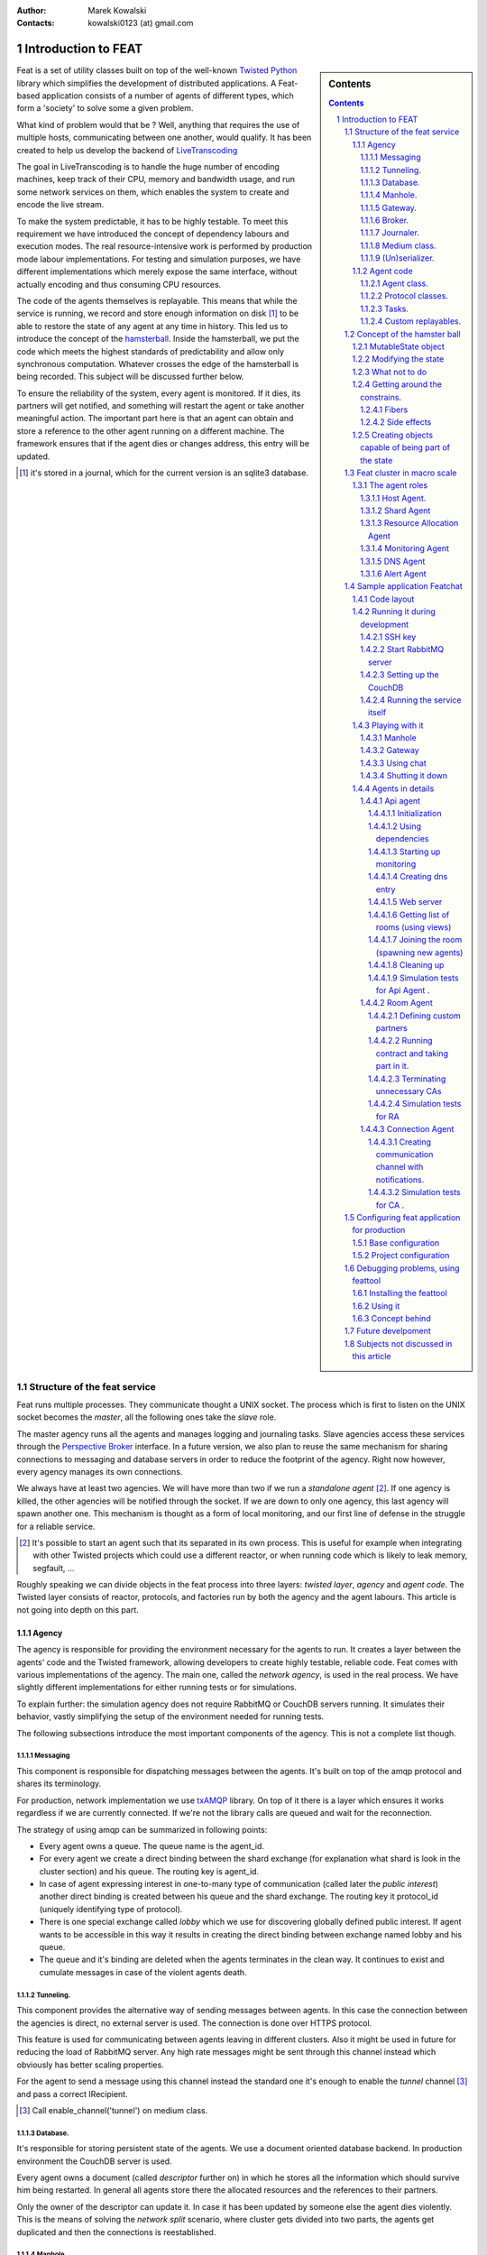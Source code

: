 :Author: Marek Kowalski
:Contacts: kowalski0123 (at) gmail.com


====================
Introduction to FEAT
====================


.. sidebar:: Contents

    .. contents::

.. sectnum::

Feat is a set of utility classes built on top of the well-known Twisted_
Python_ library which simplifies the development of distributed
applications. A Feat-based application consists of a number of
agents of different types, which form a 'society' to solve some a
given problem.

.. _Twisted: http://www.twistedmatrix.com/
.. _Python: http://www.python.org/

What kind of problem would that be ? Well, anything that requires
the use of multiple hosts, communicating between one another, would
qualify. It has been created to help us develop the backend of
LiveTranscoding_

.. _LiveTranscoding: http://www.livetranscoding.com/

The goal in LiveTranscoding is to handle the huge number of encoding machines,
keep track of their CPU, memory and bandwidth usage, and run some
network services on them, which enables the system to create and encode
the live stream.

To make the system predictable, it has to be highly testable. To
meet this requirement we have introduced the concept of dependency
labours and execution modes. The real resource-intensive work is
performed by production mode labour implementations. For testing and
simulation purposes, we have different implementations which merely
expose the same interface, without actually encoding and thus consuming
CPU resources.

The code of the agents themselves is replayable. This means that
while the service is running, we record and store enough information on
disk [#]_ to be able to restore the state of
any agent at any time in history. This led us to introduce the
concept of the `hamsterball <http://xkcd.com/152/>`_. Inside the hamsterball,
we put the code which meets the highest standards of predictability and
allow only synchronous computation. Whatever crosses the edge of
the hamsterball is being recorded. This subject will be discussed
further below.

To ensure the reliability of the system, every agent is monitored.
If it dies, its partners will get notified, and something will
restart the agent or take another meaningful action. The important part here
is that an agent can obtain and store a reference to the other
agent running on a different machine. The framework ensures that if the
agent dies or changes address, this entry will be updated.

.. [#] it's stored in a journal, which for the current version is an
   sqlite3 database.

-----------------------------
Structure of the feat service
-----------------------------

Feat runs multiple processes. They communicate thought a UNIX socket.
The process which is first to listen on the UNIX socket becomes the
*master*, all the following ones take the *slave* role.

The master agency runs all the agents and manages logging and
journaling tasks. Slave agencies access these services through
the `Perspective Broker <http://twistedmatrix.com/documents/current/core/howto/pb-intro.html>`_ interface. In a future version, we also plan to
reuse the same mechanism for sharing connections to messaging and
database servers in order to reduce the footprint of the agency.
Right now however, every agency manages its own connections.

We always have at least two agencies. We will have more than two if
we run a *standalone agent* [#]_. If one agency is
killed, the other agencies will be notified through the socket. If we
are down to only one agency, this last agency will spawn another one. This
mechanism is thought as a form of local monitoring, and our first
line of defense in the struggle for a reliable service.

.. [#] It's possible to start an agent such that its separated in
   its own process. This is useful for example when integrating with other
   Twisted projects which could use a different reactor, or when running code
   which is likely to leak memory, segfault, ...

Roughly speaking we can divide objects in the feat process into three
layers: *twisted layer*, *agency* and *agent code*. The Twisted layer consists
of reactor, protocols, and factories run by both the agency
and the agent labours. This article is not going into depth on
this part.

Agency
======

The agency is responsible for providing the environment necessary for the
agents to run. It creates a layer between the agents' code and
the Twisted framework, allowing developers to create highly testable,
reliable code. Feat comes with various implementations of the
agency. The main one, called the *network agency*, is used in the real
process. We have slightly different implementations
for either running tests or for simulations.

To explain further: the simulation agency does not require
RabbitMQ or CouchDB servers running. It simulates their behavior,
vastly simplifying the setup of the environment needed for running
tests.

The following subsections introduce the most important components of
the agency. This is not a complete list though.

Messaging
---------
This component is responsible for dispatching messages between the
agents. It's built on top of the amqp protocol and shares its
terminology.

For production, network implementation we use
`txAMQP <https://launchpad.net/txamqp>`_ library. On top of it
there is a layer which ensures it works regardless if we are
currently connected. If we're not the library calls are queued and
wait for the reconnection.

The strategy of using amqp can be summarized in following points:

-  Every agent owns a queue. The queue name is the agent\_id.

-  For every agent we create a direct binding between the shard
   exchange (for explanation what shard is look in the cluster
   section) and his queue. The routing key is agent\_id.

-  In case of agent expressing interest in one-to-many type of
   communication (called later the *public interest*) another direct
   binding is created between his queue and the shard exchange. The
   routing key it protocol\_id (uniquely identifying type of
   protocol).

-  There is one special exchange called *lobby* which we use for
   discovering globally defined public interest. If agent wants to be
   accessible in this way it results in creating the direct binding
   between exchange named lobby and his queue.

-  The queue and it's binding are deleted when the agents
   terminates in the clean way. It continues to exist and cumulate
   messages in case of the violent agents death.


Tunneling.
----------
This component provides the alternative way of sending messages between agents. In this case the connection between the agencies is direct, no external server is used. The connection is done over HTTPS
protocol.

This feature is used for communicating between agents leaving in
different clusters. Also it might be used in future for reducing
the load of RabbitMQ server. Any high rate messages might be sent
through this channel instead which obviously has better scaling
properties.

For the agent to send a message using this channel instead the
standard one it's enough to enable the *tunnel*
channel [#]_ and pass a correct IRecipient.

.. [#] Call enable\_channel('tunnel') on medium class.

Database.
---------
It's responsible for storing persistent state of the agents. We use a
document oriented database backend. In production environment the
CouchDB server is used.

Every agent owns a document (called *descriptor* further on) in
which he stores all the information which should survive him being
restarted. In general all agents store there the allocated
resources and the references to their partners.

Only the owner of the descriptor can update it. In case it has been
updated by someone else the agent dies violently. This is the means
of solving the *network split* scenario, where cluster gets divided
into two parts, the agents get duplicated and then the connections
is reestablished.

Manhole.
--------
Agency runs a SSH server. A developer may connect to it using normal ssh client to perform maintenance and/or debugging tasks. The part of
feat configuration is the path to *authorized\_keys* file. After
logging in one can see the command line service understanding a
python-like syntax. It lets traverse through the instances and call
the methods decorated with the proper decorator [#]_.

Also same pseudo language is understood by the simulation driver.

.. [#] feat.common.manhole.expose

Gateway.
--------
Gateway opens a HTTPS server that can be used to quickly navigate through the cluster and inspect it's state. It requires client's SSL
certificate to connect. To configure it you need to specify the p12
certificate file.

For some tasks gateway is way more comfortable to use than ssh. The
reason for introducing this component is to build a GUI interface
for the whole cluster fetching information from it. But this is far
future.

The direction this component is going is the MVP
(model-view-presenter) pattern. However it's still very much work
in progress, currently only HTML format is supported and it has to
be generated somewhat by hand.

Broker.
-------
Is managing communication with other feat processes running on the
same machine through the UNIX socket. It's responsible for the
process of the agency role negotiation (master/slave) and manages
the list of other processes. It also exposes the interfaces
necessary for other components to obtain the reference to objects
living in a different process. This is useful for sharing services
through the UNIX socket instead of concurring, for example, on
database writes. Example of service shared this way is Journaler
(explained below). In future we intend to do the same with
Messaging and Database.

Journaler.
----------
Journaler is responsible for storing the journal and log entries. On one side it is integrated with the layer of the *medium class* recording execution chain coming in and out of the hamsterball. On the other end it passes information to the writer which inserts it to sqlite database or sends it to the UNIX socket.

Medium class.
-------------
The medium class (AgencyAgent) is the one the agent is given the
reference to. Agency creates one instance of it for every agent it
runs. This is the most complex part of the agency side. It creates
a proxy between the agent code and the outside world. Essentially
it creates the border of the hamsterball and keeps track of its
contents.

There are two significantly different implementations of the medium
class. One is used for runnnig code and the other one for replaying
it. The implementation used in replay stubs out all the actual
effect of the agent's side calls, only validating its correctness.

(Un)serializer.
---------------
This is more an utility than an agency component, although it's
definitely worth mentioning. Feat comes with a very powerful
serialization module. It is capable of serializing and
unserializing any complex structure of objects implementing
ISerializable interface. It most of the typical serialization
gotchas like cyclic references, different strings encoding, etc.

It allows creating very specific unserialization schemas. Example
of one of them would be a process of loading a snapshot into a
replay hamsterball. The unserializer registry used there is built
in a way to substitute some agency-side instances with the ones
specific for the replay.

It's also worth mentioning that the logic of the serializer is
separated from the formater. This allowed is to support multiple
formats the serialization can (un)serialize to/from:

-  json,
-  pytree,
-  sexp,
-  banana.

Agent code
==========
The code of an agent is special in many ways. It's important to
understand the concepts behind, because using feat framework 90% of
the time means writing and testing the agent-side code. The
following chapter is fully dedicated the rules that inhabitants of
the hamsterball need to obey. Here we concentrate on listing the
various types of objects encountered inside, without getting into
the details on how they are done.

Agent class.
------------
It inherits from Base Agent class [#]_. There is a number of
methods called by the agency during the lifespan of the agent. Take
a look at state machine diagram for reference [#]_.
*Important note*: this methods are called with *MRO calls*, meaning
that whatever class you mix it to agent it's methods will get
invoke. You shouldn't care about calling the super class
implementation.

.. [#] feat.agents.base.agent.BaseAgent
.. [#] it can be found under path docf/uml/agency\_agent.xmi

Protocol classes.
-----------------
Agents use them to communicate with other agents. We have 3 types of
protocols: *notifications*, *requestes*, *contracts*. Roughly
speaking they differ in the level of complexity. There is always an
*initiating* part of protocol and one or more *interested* parts.
The characteristics of the protocols we have goes as follows:

-  **Notifications** are just the single messages. The initiating side is called *poster* [#]_ and interested in called *collector* [#]_. These objects are not protected by any timeouts. Depending on type of interest [#]_ the notification it can be used for 1 to 1 or 1 to many communication.

-  **Requests** consist of two messages: the request and reply. So the initiating side knows whether the request has been handled or not. It can only be used for 1 to 1 communication, meaning you have to known the exact IRecipient [#]_ of the agent you're sending the request to. The initiating side of the dialog is called *requester* [#]_ and the interested side is called *replier* [#]_.

-  **Contracts** are the means of performing transactions between agents. The initiating side is called *manager* [#]_ and interested is called *contractor* [#]_. Contracts can be used as well for 1 to 1 as for 1 to many communication. To make things even more complicated, the contractor may decide to nest the contract, becoming a manager for some other group of contractors. This mechanism is used for example for discovering the free resources; agents always try to find it first in his own neighborhood, but if it's not possible the search is continued further [#]_

.. [#] subclass of feat.agents.base.poster.BasePoster
.. [#] subclass of feat.agents.base.collector.BaseCollector
.. [#] Interests can be *private* or *public*. Roughly speaking registering a *public interest* results in agent creating another AMQP binding with the key specific for the given protocol. This way multiple agents can get the same message and sending side knowing the list of recipients.
.. [#] Address of the agent can be extracted from various objects. It's done by adapting it to feat.interface.recipient.IRecipient interface.
.. [#] subclass of feat.agents.base.requester.BaseRequester
.. [#] subclass of feat.agents.base.replier.BaseReplier
.. [#] subclass of feat.agents.base.manager.BaseManager
.. [#] subclass of feat.agents.base.contractor.BaseContractor
.. [#] For better understanding of the contract protocol take a look - at ./doc/uml/messaging\_protocols.xmi diagram and review the following interfaces modules: feat.interface.contractor, feat.interface.manager.


Tasks.
------
They are in fact a special case of protocols. The difference is that
tasks are not necessarily used for communication with other agents.
Clearly they can do this, but using as the building blocks one or
more of the protocols listed above. Tasks represent any piece of
work to be done by the agent. This work usually includes many steps
and asynchronous calls. Tasks also have the state on their own in
which they can store the partial results and later take decisions
upon them. This way the outcome code is much easier to read
comparing to the situation when the partial results are just passed
along through the chain of asynchronous calls.

The point of existence of the tasks is separation of logic. By
default tasks are protected by the timeout, but it's possible to
disable this behavior creating the so called
*long running tasks* [#]_.

.. [#] Example of such tasks is the HeartbeatTask run by every monitored agent. It is defined in feat.agents.monitor.pacemaker module.

Custom replayables.
-------------------
One can always inherit from the base replayable class [#]_ and create whatever piece of logic he needs. The example of such class is Partners module [#]_ which is responsible for tracking the references to the other agents and reacting on events. The next chapter is dedicated creating classes like this.

.. [#] feat.agents.base.replay.Replayable
.. [#] feat.agents.base.partners.Partners


---------------------------
Concept of the hamster ball
---------------------------
Hamsterball has been created to make code running inside feel safe and
comfortable. All the calls happening inside are tracked and recorded in the journal. Using `feattool <https://github.com/f3at/feattool>`_ application one can load a journal and replay it step by step looking at the state of instances inside in any moment.

This is extremely powerful, but there is no free lunches, everything comes with the price. The constrains set up to make replayability work can be summarized in the following points (they are explained further below in this section):

- Each object has a state, which he guards against the changes done outside of his context.

- All the decisions done by the replayable instance are done from inside the methods, which calls are recorded in the journal.

- The replayable objects can be created only in replayable context.

- Changes done in the state outside of these methods are **considered a bug**.

- Running the asynchronous task (running something which return a Deferred and binding a callback) inside the replayable code is **considered a bug**.

- Object leaving inside the hamster ball cannot be changed from outside.

- All the objects which are being put into the state needs to be serializable [#]_.

- Also they need to implement custom \_\_eq\_\_ (and \_\_ne\_\_) methods to compare with other instances. Here we should compare True if the instance are logically equal.


.. [#] They need to implement feat.interface.serializaton.ISerializable or more simply subclass feat.common.serialization.Serializable.


MutableState object
===================
Replayable instance keep their state in MutableState object. You can access it only from inside of the class. You *should not* use the instance attribute for storing your state. If you do the journal will be missing some information necessary to recreate the life of the
agent.

The simplest replayable one can think of would look somewhat like
this: ::

    from feat.agents.base import replay

    class ReplayableObject(replay.Replayable):

       def __init__(self, recorder, *args, **kwargs):
           replay.Replayable.__init__(self, recorder, *args, **kwargs)

       def init_state(self, state, recorder, *args, **kwargs):
           state.variable = 'whatever'

A lot of moving points here, lets explain a little:

-  The \_\_init\_\_() argument *recorder* needs to implement the *journal.IRecorderNode* and *journal.IJournalKeeper* interfaces. Any other instance of Replayable will do. You can pass the agent, a task or even a *medium* class here.

-  The init\_state() method is initializing the state of the object after it has been created. It **is not** in replayable context. It will run in the replay mode only if the object is created from the replayable function body. If the object is loaded from the snapshot the method will not run. This method also doesn't perform any asynchronous job, it should not return anything.


Modifying the state
===================
So how do we access the state once it has been created? This is as simple as providing the correct decorator to the function. Lets take a look at the code::

   class MutatingReplayable(replay.Replayable):

   	 def init_state(self, state, recorder, first_value):
	     state.value = first_value

   	 @replay.mutable
	 def add_one(self, state):
	     state.value += 1

	 @replay.immutable
	 def get_value(self, state):
	     return state.value

	 @replay.journaled
	 def create_some_object(self, state):
	     SomeOtherReplayableObject()

In the example above the following points are worth to mention:

- The init\_state() function takes extra parameter which it puts into the state.

- The add\_one() method is marked as a replay.mutable, which has the following effects:

  - The method will receive the state of the object as a parameter. It still should be called as instance.add\_one() with no arguments. The state argument is injected by the decorator logic.

  - Running it will create a journal entry. This journal entry will include the serialized parameters, the *side effects* run and the created *fiber* (to be explained further).

- The get\_value() method is marked as replay.immutable. This means that:

  - The journal entry will not be created for the calls of this one. It will be run in the replay mode only if triggered from inside of the methods decorated with *mutable* or *journaled*.

  - The whole gain from using this decorator is that we get the access to the state. It is especially useful for running methods on the objects, references to which we keep in our state.

  - *Note*: even though we have a reference to the state in this method, **modifying it would be a bug**. For this you should use *mutable* decorator.

- The method create\_some\_object() doesn't change the internal state of the object, however it still needs to run in the replay context. The reason for this is that it creates an object which would live inside the hamster ball. We want this method to be replayed when recovering the journal. The difference between *journaled* and | *mutable* decorator is that functions marked as *mutable* can modify the state. We use *journaled* decorator when we just want to mark the code as running inside the hamsterball.

What not to do
==============
Below the few examples of code **which should never be written**.: ::

      class VeryBadClass(replay.Replayable):

      	    def get_to_the_state_in_illegal_way(self):
	    	state = self._get_state()
		state.variable = 5

	    @replay.mutable
	    def use_instance_variable_to_take_decisions(self, state):
	    	'''
		The instance variable will not be set correctly during
		the replay. This means that the state modified basing
		on they values will probably be wrong.
		'''
	    	if self.weather == 'sunny':
		    state.variable = 5
                else:
 		    state.variable = 10

 	    @replay.mutable
	    def use_async_to_modify_the_state(self, state):
	    	'''
		We don't want this to happen during the replay mode.
		The communication needs to be mocked out. The correct
		way of doing this is creating a Fiber and making the
		store_result mutable instance method.
		'''
		from twisted.web import client

		def store_result(result):
		    state.result = result

		d = client.getPage(url)
		d.addCallback(store_result)

	    @replay.immutable
	    def modify_the_state_from_immutable(self, state):
	    	'''
		For Gods sake! Use the freaking mutable for this!
		'''
		state.variable = 5

	    @replay.mutable
	    def pseudorandom_or_nondeterministic_call(self, state):
	    	'''
		The way to get around this limitation is to use the
		function inside the side effect function. This way it
		will not be run again during the replay, its result
		will be stored and reused.
		'''
	    	import uuid
		state.name = str(uuid.uuid1())


Getting around the constrains.
==============================
So far the limitations presented make the usefulness of the framework questionable. Using twisted without the Deferred would be quite
devastating. Also it is quite obvious that in the end we need to
call methods which result is nondeterministic (they use IO
operations for example). The solution to the problem is quite
complex, but can be summarized with the following rule: if
something is not neat enough to live inside the hamster ball, we
need to delegate it outside. Framework supplies us with two
powerful tool for performing this task: the *fibers* and the
*side effects*.

Fibers
------
Fibers are the serializable representation of the asynchronous chain of events. They have a lot in common with the Deferreds. The key
difference is that the Fiber can be created, triggered, but it will
not start performing before the execution frame gets out of the
hamsterball. When it happens the Fiber is run and transformed into
the Deferred. From the outside-of-hamsterball point of view the
code leaving inside always returns the Deferred.

Here is the correct implementation of function getting the web page
and storing it to the state from the previous section: ::

     from twisted.web import client

     from feat.common import fiber
     from feat.agents.base import replay

     class BetterClass(VeryBadClass):

     	   @replay.mutable
	   def use_async_to_modify_the_state(self, state, url):
               state.url = url

	       f = fiber.Fiber()
	       f.add_callback(client.getPage)
	       f.add_callback(self.store_result)
	       f.add_errback(self.handle_error)
	       return f.succeed(url)

	   @replay.mutable
	   def store_result(self, state, result):
	       state.result = result


So what happens here is quite complex. The entry point is the
use\_async\_to\_modify\_the\_state() method being run. It stores
the url inside the state and constructs the fiber. The
client.getPage is not run from this method though. Although the
fiber is trigger with the succeed(url) call, it is not started yet.
It will get started when the execution frame leaves the hamster
ball, by the mutable() decorator. When this happens the
client.getPage will be run, and the .store\_result method will be
added as its callback.

When it gets executed the result is stored in the state and the
journal entry is created. So the actual html body of the document
will be stored inside a journal in the argument of the call of the
BetterClass.store\_result method.

In the replay mode on the other hand, the fiber would not be
started. So the client.getPage method would never get called. What
would happen instead is that the fiber constructed would be
compared to the one taken from the journal entry. If some
parameters/methods are different we would get the ReplayError
exception.

Two points from this discussion are worth being summarized:

- When we need to use asynchronous call and modify the state based on its result we need to split this into two methods: the one before yielding and the one after.

- **The Fiber is never run in the replay mode**. All the methods bound there are mocked out. Nice, hugh?


Side effects
------------
Side effects are also not being executed in the replay mode. What happens instead is that their parameters and return values are
stored in the journal, and the driver makes assertions that the
same call is generated during the replay.

Below is the rewrite of problematic function from the previous
section. ::

     class BetterClass(replay.Replayable):

	    @replay.mutable
	    def pseudorandom_or_nondeterministic_call(self, state):
	    	'''
	    	state.name = self._generate_name()

	    @replay.side_effect
	    def _generate_name(self):
	    	return str(uuid.uuid1())


What happens now is the method \_generate\_name() runs only in
production mode. When it does the result of this is stored in the
journal entry of the method which called it. During the replay of
this entry the value is recovered.

Question arises: can I also keep on using the *side\_effect*
function outside of the *mutable* context? Of course you can. If
you do, it will just behave as a normal method.

Other point worth mentioning here is that the code of the side
effect is considered as leaving outside of the hamster ball. This
means that it cannot change the state of the objects passed to it
as a reference. The following example explains the difference.: ::


      from feat.common import serialization

      @serialization.register
      class Rectangle(serialization.Serializable):

      	    def __init__(self, a, b):
	    	self.a = a
		self.b = b


      class BadReplayableAgain(replay.Replayable):

      	   @replay.mutable
      	   def do_some_stuff_with_rectangle(self, state, rectangle):
	       state.rect = rectangle
	       self._grow_rectangle_and_send_it(rectangle)

	   @replay.side_effect
	   def _grow_rectangle_and_send_it(self, rectangle):
	       # Following line fixes the problem:
	       # rectangle = copy.deepcopy(rectangle)

	       rectangle.a *= 2
	       rectangle.b *= 2
	       send(rectangle)

The problem with the code above is that the side effect function
gains the access to the state of the replayable object by the
reference to the object which is stored inside. If this code would
be left like this the state of the object produced by the replay
would have a smaller rectangle inside that the one from the
production code. The point is: **complex objects need to be copied before they are mutated**.

There is one more important point worth making: *side\_effect*
methods needs to be **synchronous**. They cannot return Deferred as
it is impossible to compare them. If you need to call something
asynchronous use should construct a *Fiber* and add it as a
callback.

Creating objects capable of being part of the state
===================================================
As mentioned before, there are two constrains set upon the objects
which are going to be put into the objects state. First of all they
need to be serializable. The easiest way of creating a serializable
class is subclassing f.c.serialization.Serializable and registering
it to the unserializer with the class decorator. Take a look at the
Rectangle class implementation from the previous section.

The default behavior of the Serializable is to put into snapshot
all the public attributes. The attributes with names starting with
the underscore will be ignored. If you need different behavior you
need to overload the *snapshot()* and *recover()* methods. Take a
look at feat.common.formatable.Formatable implementation for a good
example how to do that.

The second constraint put here is the necessity of implementing
custom \_\_eq\_\_() method. The reason for this is the default
implementation would return True only for the same instance of the
complex object. During the validation of replayability of the code
we need to use two instances and than compare them.

---------------------------
Feat cluster in macro scale
---------------------------
What has been discussed so far is the features of feat service running
on a single host. But clearly using it this way is not the point of
the framework. So how does it look in a big scale ?

Lets assume we have a system of 100 nodes. We configure and run
feat service on them one buy one. The cluster is growing steadily.
With the default configuration in the end of the process our
cluster will look somewhat like this: there will be 10 shards with
10 hosts in each shard. Every shard agent will also spawn the
structural agents Reasource Allocation Agent (Raage) and Monitor
Agent. In the end our cluster will consists of 100 HA, 10SA, 10RA
and 10MA.

Is a cluster like this useful? Well, it doesn't perform any real
tasks yet. The agents running there are meant to expose services to
the agents defined in the feat-based application. What you can do
now is ssh to some host and spawn an agent of choice. This would be
a pain to use it like this, so what we do in production we
configure what agents should be run in
/etc/feat/<project\_name>.ini file. See configuration section for
details on this subject.

The agent roles
===============
Lets take a look in every agent in detail to explain what kind of
service he offers.

Host Agent.
-----------
Is started automagically by the network agency. Exactly one instance
is run on every node on a cluster. The agent id is the hostname of
the node. For this reason, the network agency requires the hostname
of machines to be defined and unique.

Host agent is always the first one to be started by the agency and
he is responsible for starting other agents. To say things
straight: even if it seems doable, **running an agent without asking HA to do it is a bug**.

After starting Host Agent tries to find a shard to join. If he
doesn't find one, he creates one (starts Shard Agent).

Also it manages the resources available for the agency. Every agent
requires some piece of resource to run, and it will be run only if
this resource is available. After the agent dies or moves to a
different host the allocation is released automatically.

From the point of view internal to feat, HA is also responsible for
responding for resource allocation contract. This subject is
discussed more in the section for resource allocation.

Moreover host agent is responsible for restarting the Shard Agent
in case of his death. This is done by the means of
*collective problem solver* protocol, which deserves an article on
it's own. Lets just say, that before actually restarting the agent,
first all the HAs from the shard negotiate who is going to do
that.

Last but not least, HA takes a special part in a process of code
upgrade. Upgrades are not explained by this article, roughly
speaking HA initiates the service restart which leads to updating
code and joining some other cluster.

Shard Agent
-----------
Is responsible for creating and maintaining the graph of shards
structure. Shard Agent is started by HA in case he has failed to
find a shard offering him to join. Then SA has some number of slots
to accept hosts, 10 by default. Agents being part of the shard use
the exchange named by the shard to communicate. This name is a part
of IRecipient needed to send a message to the agent. Once HA has
joined the shard, all further agent he runs will also be the part
of the same shard. Agents do not change shard during their
incarnation, although after they are restarted they can end up in a
different shard. In such case the IRecipient of the restarted agent
changes.

Shard Agent is responsible for running all the *structural agents*.
These are the agents which exactly one instance is run for each
shard. At the moment these agents are: Raage and Monitor. In future
we will also have: Database Agent, Messaging Agent, Statistics
Agent.

Once the SA is running it tries to find himself the neighbors.
Every SA is trying to establish partnership with 3 other Shard
Agents. The shards create the topology of undirected graph. Each
node is connected with up to 3 other nodes.

What is the consequence of two shards being neighbors? SA posts
notification about the topology changes which can and are used by
the other agents. Monitor Agent uses this information to ask the
Monitor Agents running in the neighbour shards to monitor each
other.

The same mechanism in future, will be used by Messaging Server and
Database Server. These agents has not been developed yet, but their
purpose will be to run RabbitMQ/CouchDB server and establish the
broker/replicator to communicate with the each of neighboring
shards. When this is don't being part of the shard will also mean
using the same messaging and database server. Right now the whole
cluster *uses single messaging and database server*. This is the
currently the main obstacle against making a really big cluster,
but fixing it is quite high on the projects backlog.

Shard Agent can also be queried for structural agents running in
the neighbor shards. This mechanism is used by Resource Allocation
Agent (to be explained in his own section). In future this
mechanism will be generalized to give information about the
structural agents existing within the distance. This query will
give the DFS tree decomposition of the graph with the tree height
limit of the distance. At the moment it's not implemented.

Resource Allocation Agent
-------------------------
We call this agent Raage. It belongs to the shard structure. The usual
use case of him, is to first query shard for IRecipient of Raage
and than ask him to find us the allocation with desired
parameters.

What raage agent does than is to run a contract for creating the
allocation for all the host agents running in his shard. If a
contract is successful it finishes. Otherwise the contract gets
nested to the raage agents running in the neighbour shards, which
performs the same steps. If the contract gets nested again to the
agent which has already evaluated it, it's refused automatically.
This way we effectively search the graph in DFS fashion. Comparing
this procedure to standard DFS algorithm the main difference is
that there is no global data (list of visited nodes). It's the
nodes themselves who remember which search procedures have visited
them. Apart from this all the desired properties of DFS features
are conserved. Most importantly the allocation is being searched in
order of growing distance from the origin of the request.

Monitoring Agent
----------------
He is the last piece of the shard structure. He receives heartbeat
notifications from all the agents in the shard and takes action in
case they disappear. It's smart enough to make difference between
various scenarios of network isolation, including being
disconnected himself.

MA is being monitored himself by the monitors leaving in the
neighbor shards. For this reason in the production environment you
should minimally have 2 shards.

The procedure of handling agent death is quite complicated. It
starts with the *collective problem solver* protocol deciding which
of the monitoring agents should do the job. Then different steps
are taken depending on agents restart strategy [#]_. There are 3 restart strategies available:

-  *buryme*, monitor agents just cleans up after the agent,

-  *local*, it's used mainly by structural agents; it indicates
   that agent can be only restarted in the same shard; first the
   partners of the agent are notified, giving them the chance to
   volunteer for restarting the dead agent; if this step fail MA tries
   to restart agent himself,

-  *globally*, it's very much alike *local* strategy with
   distinction than the agent can be restarted anywhere in the
   cluster, meaning his IRecipient may change; the task used for
   restarting the agent is
   feat.agents.common.start\_agent.GloballyStartAgent.

If the restart procedure fails for any reason MA sends the *buried*
notifications to all the partners of the deceased. This essentially
removes him from their descriptors, but also gives them the chance
to react in a meaningful way [#]_.

Also in case the agent is restarted in the different shard MA is
responsible for notifying all the partners that they need to update
entries in their descriptors.

.. [#] Restart strategy is set as a class attribute for agent class. It takes values from the enum feat.agents.common.monitor.RestartStrategy
.. [#] To do this implement the *on\_buried()* method in class representing the partnership.

DNS Agent
---------
DNS agent allows agents to assign themselves URLs. In case of agents
death it might (and usually is) restarted on some other host. For
this reason agents which communicate with world outside of the
cluster should always get their addresses resolved by dns query.

The agents may contact with dns agents using notification or
contract protocol. Notifications are much cheaper in terms of
number of messages sent. The reason to choose contracts instead
would be desire to take some action in case there is no dns agent
running in the system.

DNS agent is not started automatically with the cluster. It
requires to be configured with the external dns server to delegate
queries to him.

In future DNS agent will also be used by Messaging and Database
agent, to maintain the list of running nodes. When it happens it
will most likely be required to have at least one DNS agent in the
cluster. At the moment it's optional.

Alert Agent
-----------
Can be run optionally. His job is to collect alarm notifications sent
by the agents. In case some agent detects a failure state which
should be handled by human it might raise an alert [#]_. The job of AA is to convert these notifications into emails and/or nagios notifications. It it smart enough not to flood the destination with the thousands of notifications of the same type.

.. [#] To use this functionality you need to mix in the feat.common.base.alert.AgentMixin mixin to the agents class.

---------------------------
Sample application Featchat
---------------------------
The point of featchat application is to demonstrate how to write and
tests the application based on the feat framework. It's the
simplest possible backend application. There is a HTTP api exposed
to the outside world and some agents doing internal work. In this
case this work is just listening to telnet connections, essentially
creating a chat broadcast servers.

It's not a 100% valid example of the use case the feat framework.
To make it really make sense the connection agents should use a lot
of resource of some kind (CPU/memory/bandwidth) to justify running
them on the cloud. But let's not be too critic, it's just an
example.

You can run featchat on a single node or play with more nodes. With
the simplest possible setup it would run on one node, on which we
also would run RabbitMQ and CouchDB servers.

Code layout
===========
Featchat application can be found under ./examples/featchat path in the main repository. Under this path you will find the same directory
structure as we use for any feat-based project. Important points
here:

-  *src* directory containing the *featchat* package,

-  *env* script modifying environment so that the develpoment
   version of the package is used instead the one installed in
   /usr/local/lib,

-  *featchat.spec* spec file to build the *rpm* package,

-  *conf* directory containg default config installed with the
   package,

-  *setup.py* standard setuptools file,

-  *src/Makefile* contains tasks for running tests, validating
   pep8, etc,

-  *tools* utility scripts directory used from Makefile, etc.


The easiest way to start with the new project is to copy and modify
these files.

Running it during development
=============================
Point of this section is to have the featchat application running. The
easiest way is to use the ./tools/start\_feath.sh script. It's just
a wrapper around bin/feat executable, which adds a lot of
convenient options.

Set lets say you have a feat project checkout. Our goal is to have
a local service running the development code. But first we need to
go through initial configuration.

SSH key
-------
Copy paste your ssh public key to ./conf/authorized\_keys. This will
allow you to use manhole once the service is running.

Start RabbitMQ server
---------------------
You can either use the server run from the service scripts on system
bootstrap or use our utility script. Personally I prefer to use the
utility script because it always starts on clean mnesia database.

However to use it you need to stop the RabbitMQ server first as it
would conflict on trying to listen on the same port. To use it open
yourself a new console and run: ::

    $ sudo /etc/init.d/rabbitmq-server stop
    $ tools/start_rabbit.sh

The log of the node can be found in /tmp/rabbit.log

Setting up the CouchDB
----------------------
Same rules apply here, you can use system database or start it from user space. If you prefer to use the system database you still need to
reconfigure it to handle views defined in *python*.

So better, use the utility tool, you do this like this: ::

   $ sudo /etc/init.d/couchdb stop
   $ tools/start_couch.sh

Now the node is running, it's configuration and logs can be found
under /tmp/couchdb path [#]_. Now you need to create the
database and push the initial data. To do this we will use
*feat-dbload* utility. *Important note*: the initial data documents
are defined inside the modules of the application. They are
registered with proper method calls. To make them visible for
*feat-dbload* we need to tell it which modules to load. But even
before that we need to make them included in PYTHONPATH. We do this
using the *env* utilities: ::

      # include feat
      $ ./env bash
      # include featchat
      $ examples/featchat/env bash

Now we are ready to push the data: ::

    feat-dbload -i featchat.everything

After running this command on couchdb console you should see a
bunch of requests. You can now navigate to
`Phuton <http://localhost:5984/_utils>`_ and see the created
documents. You can also tweak them. For example go to
feat\|connection\_agent\_conf. This is agent responsible for
providing the chat server protocol.

It has two parameters: *authorization\_timeout* and
*connections\_limit*. The second one determines how many connection
should a single agent accept. Change it for example to 1.

At this step you can also take a look at the other agents
configuration.

.. [#] By default the node listens on loopback interface, meaning it's unavailable for foreign hosts. If you are running a cluster with more than one host you need to add *-H \`hostname -i\`* option to *feat-dbload* and *start\_feat.sh* and run the node like this: ::

    $ HOST=`hostname -i` tools/start_couch.sh

Running the service itself
--------------------------
Ok, we are all set. We can now just run the service now. Do this with a command: ::

  tools/start_feat.sh -c -- -i featchat.everything \
      -z chat:10000:10010  -a api\_agent

At this point you should see 2 processes named *feat*. Also in the
root project directory you should see some files:

-  *feat.<uuid>.log* contains log for each process,

-  *feat.master.log* contains combined log of all the processes,

-  *journal.sqlite3* a journal of the service, you can investigate
   it using `feattool <https://github.com/f3at/feattool>`_.


The meaning of the startup options is explained below:

-  *-c* options tell script to cleanup all log and journal files,

-  *-i* tells it to import module by canonical name,
   featchat.everything imports all the necessary modules,

-  *-z* defines the range resource of the Host Agent; it name will
   be *chat* and allowed range from 10000 to 10010. One value from the
   resource is required by ConnectionAgent to start. With this setup
   the host can host 11 CAs,

-  *-a* this options tells Host Agent to spawn the Api Agent once
   the service is ready. The string representation is the same as the
   one used for @agent.register decorator attribute.


Playing with it
===============

Manhole
-------
First, lets test that manhole works. Execute the command:::

       $ ssh localhost -p 6000

You should see the greetings
">>> Welcome to the manhole! Type help() for info.". Now we run
some commands, example: ::

     > agency.list\_agents()
     Agent ID                                Agent class    State
     ^^^^^^^^^^^^^^^^^^^^^^^^^^^^^^^^^^^^^^^^^^^^^^^^^^^^^^^^^^^^
     mkowalski.flumotion.fluendo.lan         host_agent     ready
     b7fce734c53e048a411ec857a6016de0        shard_agent    ready
     b7fce734c53e048a411ec857a6016f6d        api_agent      ready
     b7fce734c53e048a411ec857a6017002        raage_agent    ready
     b7fce734c53e048a411ec857a6017016        monitor_agent  ready


Here we can see that the agency is running 5 agents. All of them
except the 'api\_agent' has been spawned automatically by feat. At
this point spend some time for reading *help()* and
*agency.help()*. It should give you a slight idea of what commands
are exposed, and what they can be used for.

Just be careful, manhole is a powerful tool. With great power comes
great responsibility. For example the sequence: ::

      > m = get_medium('raage_agent')
      > m.terminate_hard()

Would kill Raage in a violent way. If you list your agents now it
will not be in the list. If have done it wait about 30 seconds
before going further to let Monitor Agent will figure out Raage is
gone and restart it.

Gateway
-------
Now lets play with the gateway. This is http interface for inspecting
the cluster. First configure your browser to import SSL client
certificate from ./conf/gateway.p12 file. Now you can navigate to
the url: `https://127.0.0.1:5500 <https://127.0.0.1:5500>`_. Feat
gateway should show up. Under the */agents* path you should see the
list of agents running.

Using chat
----------
This chat service is really basic. The api agent exposes only a couple
of URLs:

-  GET on */rooms*, returns the list of URLs

-  GET on */rooms/<name>*, returns the list of connections to the
   room

-  POST on */rooms/<name>*, generates the join url for the new
   connection, it contains the *url* to connect to and the
   *session\_id* to use for authentication


So lets do the following: ::

   $ curl -X POST http://127.0.0.1:8880/rooms/test
   {"url": "mkowalski.flumotion.fluendo.lan:10000",
    "session_id": "5b9f8048-df84-11e0-a6e5-00221929b70f"}

At this point the system has spawned the new Room Agent and
Connection Agent.

Now we can connect to the URL given with the telnet. Just keep in
mind that preallocation of connection reservation expires in 10
seconds. ::

	 telnet mkowalski.flumotion.fluendo.lan 10000
	 Trying 172.17.5.52...
	 Connected to mkowalski.flumotion.fluendo.lan.
	 Escape character is ~

	 session_id 5b9f8048-df84-11e0-a6e5-00221929b70f

And we are connected.

Now if you do the same steps again you will have two agents
connected. You can send message between them writing for example
*msg Hey, whatsup?*. Moreover if you have editing the Connection
Agent configuration to only allow 1 connection you will notice that
the port for connection is different, and that the new connection
agent has been spawned.

Shutting it down
----------------
After you are done playing you can stop it in one of two ways. You can
use stop_feat.sh script: ::

    $ tools/stop_feat.sh

Or you execute the *shutdown()* command in the manhole. After
shuting down you should see all the *feat* terminated and the
database cleaned up.

Agents in details
=================
In this section we will go through the agents defined in *featchat*
and explain how they are done. This discussion is only a pretext to
demonstrate the features and utilities of the framework.

Api agent
---------
Api agent is defined in featchat.agents.api.api\_agent module. His job
is to provide the API for the hypothetical front end application
using the cluster. It's important to note that this agent is done
in a way, that he doesn't store any information in his state,
essential for handling the requests. Thanks to this we can have any
number of instance of this agent in the system, it's not important
which one handles individual requests.

Lets go through the processes he handles and explain them in
details.

Initialization
``````````````
When an agent is started the agency calls two methods: *initiate* and
*startup*. The first entry point represent the 'statical'
initialization. It doesn't mean it has to be synchronous, it only
shouldn't take to much time too finish it. Typically agents do in
*initiate* things like registering interest, defining labours they
use, etc. *Startup* method on contrary can take as long as it
takes. It is called after *initiate* finishes, and at this point
the agent is considered running.

Using dependencies
``````````````````
In case of Api Agent in *initiate()* we create and initiate the web
component. It is created by the following line: ::

    state.server = self.dependency(IServerFactory, self, state.port)

It looks strange enough to pay a little attention to this line.
What we are doing here is we are asking the dependency utility to
look up and call for us the dependency providing the IServerFactory
interface for the current execution mode. We also pass 2 parameters
to this function call (self and state.port). A few lines above we
define the dependency handlers for each of the 3 execution modes we
have. It's done with *dependency.register()* method calls.

There are 3 execution modes defined:

-  *production*, this one is used with the real network service,

-  *test*, used by the simulation tests, the implementation for
   this mode usually merely implement the correct interface,

-  *simulation*, is meant to be used for complex simulations which
   are not performed in automated tests; this execution mode is used
   by gui simulation tool embed in
   `feattool <https://github.com/f3at/feattool>`_; the implementation
   should try to mimic the behavior of production labor, generating
   failures, random events, delays, etc.


Starting up monitoring
``````````````````````
In *startup()* method of the Api agent we can see the line::

  self.startup_monitoring()

It is mandatory to run in from one of the entry points. It
initiates the discovery of the monitoring service running in the
shard. In future this functionality will be triggered
automatically, but it's not implemented yet.

Creating dns entry
``````````````````
From the *startup()* method we also call the *register\_dns\_mapping()* function. Its job is to register the IP of the agent to dns, so that front end application can use it. This allows it not to care about our agents changing location after being restarted. Also multiple agents can register themselves for the same path. In this case dns will performed round robing for the entries, balancing the load.

After registering the entry this methods also stores the current ip
it has registered too. This is done so that in case of us being
restarted we know what entry to unregister in order to clean up
after the previous incarnation of ourselves.

Last thing worth mentioning is that in case we fail to register the
entry, we post an alert. If there is an alert agent configured in
the system he would transform this alert to the email/nagios
notification. The alert is raised by the following line: ::

  self.raise_alert("Failed to register dns entry!",
                   alert.Severity.medium)


Web server
``````````
Api agent handles HTTP connections. The server is defined in
feat.agents.api.web module and it uses the webserver coming with
the feat framework (feat.web.webserver).

Using this server is recommend over the standard twisted one. It
handles ssl, has better support for pipelining multiple requests on
persistent connection, and most importantly allows using
asynchronous actions for locating the resources. The api differs a
little, instead of render_* methods one uses action_*. Moreover
instead of single request object passed to the function, on which
one should call methods, we have two objects separated: immutable
request, and response object for rendering response.

At the moment web server under the hoods uses the
twisted.web.Server. However we do have plans to drop this
dependency in future, and handle HTTP protocol directly.

The tests for webserver of the Api Agent demonstrate the typical
way of testing the dependency classes [#]_. Important
thing to note here, is that the dependency class is given the
reference to the agent during initialization. It typecasts this
reference to IWebAgent interface, which is defined in
featchat.web.api.interface module.

For testing the production labor it's enough to provide a dummy
implementation of this interface (DummyAgent). This way we can test
separate only this one module and tests it individually. The test
case initializes the web server and performs http requests against
it.

.. [#] You'll find then in featchat.test.test\_agents\_api\_web module.

Getting list of rooms (using views)
```````````````````````````````````
Every chat room in our system is represented by a Room Agent managing it. So the list of rooms is actually the list of Room Agents. This fact is used by *get\_room\_list()* method of the Api Agent. It queries the view defined in the same module. Let's take a look in details at the view definition: ::

  @view.register # registers the view to be included
                 # in the design document
  class Rooms(view.FormatableView):

      name = 'rooms'   # name attribute is required
                       # and needs to be unique

      # field definitions
      # the names of the fields should match
      # the keys of the dictionary yielded as the value
      # (second part of the tuple)
      view.field('name', None)
      view.field('key', None)
      view.field('shard', None)

      ... # here one can define any methods he finds useful

      def map(doc):
          # map function will be run in external process started
          # by CouchDB server. **do not** use any module not
          # imported inside the body of this method
          if doc['.type'] == 'room_agent':
             yield (unicode(doc['name']),
                    dict(name=doc['name'], key=doc['_id'],
                         shard=doc['shard']))


The consequence of running this code is defining the view named
*rooms*. You can see it's definition viewing the design document in
Phuton interface. The id of the design document is
*\_design/feat*.

Spend a moment for reading the comments in code above. Important
point to remember is that feat defines it's views in python instead
of javascript (couchdb default). This makes it way easier to
integrate.

The view above will create an entry for every descriptor of Room
Agent it founds. The *.type* field is a special field used by json
serializer to store the *type\_name* of serialized object. In case
of agents descriptor we always use the agents type name here.

We use the name of the room as the keys of the view. This way we
can cheaply query the view to find out if the room with given name
exists. The value of the view row contains the information
necessary to build the IRecipient of the agent (his id and shard).

Joining the room (spawning new agents)
``````````````````````````````````````
In this section we are considering the *get\_url\_for\_room()* method.
It first uses the technique describe above to check if the room of
given name already exists. If not, it saves the descriptor of the
new agent into the database and uses the GloballyStartAgent to
launch it somewhere in the cluster. After this is done, the agent
is asked with rcp call to provide the join url.

Cleaning up
```````````
When the agents is shutting down he needs to release the port he is
listening and shutdown the connections. Agents define two types of
shutdown: the gentle and the violent one. Agency calls the
appriopriate methods on the agent in both cases. For doing
something on gentle shutdown implement the *shutdown()* method. For
the violent one we use *on\_killed()*.

Simulation tests for Api Agent [#]_.
````````````````````````````````````

.. [#] Test case can be found in feat.test.integration.test\_simulation.web module.

The test case performs some requests against the api agent to validate
it. It's important to note here, that this test case runs a
complete cluster inside the simulation driver. It starts with
spawning the Host Agent exactly as network agency would. The reason
for testing Api Agent like this is that it uses a
GloballyStartAgent task which requires the resource allocation
working (shard and raage agents running).

As API Agent spawns the Room Agents and we want to test only API
Agent here, we override the entry for RA in the tests *setUp()*. It
is done with the following line: ::

  self.override_agent('room_agent', DummyRoomAgent)

It tells the simulation driver to use for this test the
DummyRoomAgent as a factory for room\_agent instead of the original
handler.

*Note:* always remember to call *setUp()* and *tearDown()* of the
super class. Overwise the tests would start producing
cross-failures.

Room Agent
----------
Room Agent is defined in the featchat.agents.room.room\_agent module. It is spawned by the Api Agent when somebody wants do join a room
which doesn't exist yet. On one end RA is responsible for providing
information to the Api. On the other end it manages the Connection
Agents which provide the actual protocol servers.

Defining custom partners
````````````````````````
You can find a following snippet in the code of RA. ::

    @serialization.register
    class ConnectionPartner(agent.BasePartner):
        pass

    class Partners(agent.Partners):

         partners.has_many('connections', 'connection_agent',
                           ConnectionPartner)


    @agent.register('room_agent')
    class RoomAgent(agent.BaseAgent):

        partners_class = Partners


The following code is a declaration of type of relationship the RA
will be having. We define that he will have many
*connection\_agent* and should use *ConnectionPartner* class to
represent it. This class can define various callbacks which will be
run when specific events occurs. In our case we don't use any of
the events, however it's place good as any to list them. Also note
that these callbacks are called with *MRO calls*. This means that
you should never care about the super class implementations, the
framework will do this for you.

-  *initiate(self)*. Is called in two situations. First we call it
   when the partnership is just being established. Note that at this
   particular moment we don't have an entry for this partner yet, if
   we return the failure the partnership will not be established.
   Secondly this method will be run at the end of the agents
   *initiate()* method for all the partners we have. In both cases
   this method is a place to trigger initialization of the service we
   are providing for the partner.

-  *on\_shutdown(agent)*. Is called when we are shutting down
   gently. Defaults implementation sends the goodbye messages to the
   partner here.

-  *on\_goodbye(agent, brothers)*. Is called when we receive the
   goodbye message from the partner. This means he is shutting down.
   *Brothers* parameter is the list of other partners of the same type
   as we. This information might be useful when we need to start the
   *collective problem solver* to trigger some action.

-  *on\_breakup(agent)*. Called when our partner actively breaks up
   with us. It's done by calling *BaseAgent.breakup()* method.

-  *on\_died(agent, brothers, monitor)*. This callback is triggered
   by receiving the notification from the monitor agent saying that
   our partner has stopped sending the heartbeat notifications. At
   this point we might return the special
   object{id53}{id54}{26}telling monitor that we are going to restart
   the partner ourselves.

-  *on\_restarted(agent, old\_recipient)*. It's called after the
   partner is restarted by the monitoring agent.

-  *on\_buried(agent, brothers)*. This callback gets called when
   the agent has died and its not going to be restarted. His restart
   strategy might be *buryme* or restarting him failed permanently.


To establish the relation one have to call
*establish\_partnership()* method, passing the IRecipient of the
other agent as a parameter. The agents will negotiate the handlers
and store the information about the relation in their descriptors.

Later we can access the list of partners of the given type like
this: ::

  connections = state.partners.connections

.. [#] The instance of feat.agents.base.partners.ResponsabilityAccepted.


Running contract and taking part in it.
```````````````````````````````````````
The RA registers the interest in *CreateConnectionContractor* protocol
defined in the same module. The *protocol\_id* field of this class
matches the *JoinManager* one. To explain what happens here, lets
take a look at *generate\_join\_url()* method. ::

     @rpc.publish
     @replay.journaled
     def generate_join_url(self, state):
         recipients = state.partners.connections + \
                      [self.get_own_address()]
         prot = self.initiate_protocol(JoinManager, recipients)
         return prot.notify_finish()


This method starts a JoinManager passing as the recipients all the
connection agents we have, plus our own address. All the
contractors will receive the announcement and post their
bids/rejections. The CreateConnnectionContractor always posts his
bid putting a highest cost on it. This way it will be chosen only
if this is the only bid available. In this case RA grants the
contract for himself and in *granted()* method he spawns the new
Connection Agent.

Terminating unnecessary CAs
```````````````````````````
Now lets take a look at the InspectManager. It's started from
*get\_list()* method. It queries the CAs for the list of
connections they have and returns it as a result.

Moreover it counts how many empty lists it has received. In case
there is more than one empty response it grants the bids, which
results in CA shutting down.

Simulation tests for RA [#]_
````````````````````````````

.. [#] Code can be found in featchat.test.intergration.test\_simulation\_room module.

The testcase runs a room agent and simulates him receiving a couple of
requests. It makes assertions that CAs has been created/shut down
and they are in the correct state.

In the *setUp()* method of this tests you can find a way to
override the configuration document of the agent for the purpose of
this test. Here we change the limit of connections just to
demonstrate the technique: ::

  config =  everything.connection_agent.ConnectionAgentConfiguration(
	            doc_id = 'test-connection-config',
	            connections_limit = 2)
  dbtools.initial_data(config)
  self.override_config('connection_agent', config)

Also in *prolog()* of the test we construct the host definition
document. We are doing this because to start CA we need a custom
resource (port for chat service). Host definition document contains
the host configuration (resources, categories, etc). ::

    hostdef = host.HostDef(ports_ranges=dict(chat=(5000, 5010)))
    # assign it to local variable in the
    # context of scripting language
    self.set_local('hostdef', hostdef)

    setup = text_helper.format_block("""
    agency = spawn_agency()
    agency.disable_protocol('setup-monitoring', 'Task')
    agency.start_agent(descriptor_factory('host_agent'), textbackslash{}
                       hostdef=hostdef)
    ...
    """)

Connection Agent [#]_
---------------------

.. [#] Connection Agent is defined in in featchat.agents.connection.connection\\_agent module.

Connection Agents are listening for the incoming connections and speak the *chat protocol*.

It uses the Resources submodule to define a custom
resource representing slots for connections. When CA gets granted
to generate the join url for the next connection it preallocates
this resource. It will be preallocated for 10 seconds and than
expire. The information about incoming connection is stored in
agents state in ExpDict object. This object behaves mostly like a
normal dictionary, except for the fact that inserting values to it,
one may specify that they should disappear at specified moment.
This is done in a quite efficient way, without using DelayedCalls
burdening the reactor.

When the connection comes in it is expected to send the session\_id
stored in state. If it does the allocation gets confirmed and
persisted in the descriptor.

Connection Agent response to two contracts initiated by the RA. The
point worth mentioning is, that in *announced()* method of
JoinContractor we calculate the *cost* of the bid putting the
number of free spots. This way we define our strategy: we are
favoring filling up Connection Agents instead of, for example,
having them equally loaded.

Creating communication channel with notifications.
``````````````````````````````````````````````````
When the chat server (featchat.agents.connnection.server.ChatServer)
receives the message from the client in broadcasts it to all the
other connections he has, and passes it to the agents itself. The
agent is sending this message with the notification protocol to all
the other Connection Agents belonging to the same room. This
effectively creates the communication channel exclusive for a group
of CAs. This technique is useful enough to take a closer look at
it.

The classes creating this channel are:

-  sending side: RoomPosterFactory and RoomPoster,

-  receiving side: RoomCollectorFactory and RoomCollector.

Usually when using protocols there is no need for defining custom
factories. The class type serves as a factory. Consequently the
attributes of the factories are just class attributes of the
classes.

This technique would not work if we want to have the same protocol
class registered by the factories with the different parameters. In
our case the parameter which is changing is *protocol\_id*.
Reminding our amqp strategy, the protocol\_id is used as a routing
key for the direct binding created by agent for each of his
*public interests*. In our case every room will use different
*protocol\_id*. Moreover the RoomCollector interest is being bound
to the '*lobby*' exchange which makes it globally available.
Afterward can send a message which will reach all the CAs in the
room by publishing a message to the exchange named 'lobby' with the
routing key 'room\_<name>'.

Simulation tests for CA [#]_.
`````````````````````````````

.. [#] These tests can be found in featchat.test.integration.test\_simulation\_connection module.

It's worth taking a look, because it is done in a little nonstandard way in order to demonstrate some techniques. Instead of constructing
the full cluster and asking Host Agents to run some agents, we run
them directly from the agency. This makes the tests run much faster
as we don't build the shards nor discover monitoring.

To make it possible the descriptors of connection agents are
created with some extra fields set up. Normaly it is a job of Host
Agent to set them up.

-  *shard* determines to which exchange the agent will bind to,

-  *instance\_id* is a counter of incarnations of the agent,

-  *resource* represents allocation done by Host Agent to run us,
   Connection Agent extracts the port to listen on from it.

Secondly this testcase demonstrates how to obtain the reference to
the dependency instance (the chat service component) to perform
assertions upon them. To do this the proper
*driver.find\_dependecy()* calls are performed.


-------------------------------------------
Configuring feat application for production
-------------------------------------------
Ok, so far we know how to run an application during develpoment. It requires running a command with correct parameters on every host. Obviously this is not a scalable way of running a resonably sized cluster, it would be the sysadmins nightmare.

So what we do instead is using the packaging system combined with the tool managing configuration files [#]_. Feat ships with *.spec* file for creating the binary RPM. Currently we support only Red Hat 6, but well, it's open source, feel welcome to contribute whatever build system target you need.

Before starting the service you need the RabbitMQ and CouchDB servers running. They are configured exactly the same way as for develpoment (see above). Remember that currently we are not using these servers in a safe way. For securing your system now you should configure the iptables of the machine running them to accept only connection from inside the cluster to 5984 (database) and 5672 (messaging) ports.

The next requirement is important enough to put it in bold: **all machines in the cluster need to have their clock synchronized with the NTP server**. If you forget about this step you will see a lot of warnings about receiving expired messages in the log files. And different hosts would not see each other, like if they'd be living in separated clusters.

.. [#] We use puppet http://puppetlabs.com/, but there are dozens of tools which can do the same.

Base configuration
==================
Installing the feat packages, creates the following files:

- */etc/init.d/feat* service script,
- */etc/feat* configuration directory

  - *feat.ini* main configuration file, here you configure paths for certificates, IPs of the messaging and database servers, and include other projects ini files,
  - *public.key*, *private.key*, *authorized_keys* configuration of the SSH manhole
  - here you should also put the p12 files of SSL certifactes to be used with *tunneling* and *gateway* if you indend to use them.

- */var/log/feat* this directory will contain *\*.log* files and the journal (*journal.sqlite3*). These files will keep on growing, you should configure the log rotation for them. It works in a standard way (rename file, send SIGHUP);
- */var/run/feat* here you can find the socket file and pid file.

After installing the package just edit the *feat.ini* file and you are ready to start the service: ::

  sudo service feat start

Now you should see 2 feat processes.


Project configuration
=====================
Once we have the feat package configured we can add the project which will run on top of it. The *featchat* application can suit as an example here. We create a RPM package for it, analogically to feat. This packages installs the *featchat* python module under /usr/local path. Apart from this it only installs its configuration file: */etc/feat/featchat.ini*. This file will be changing between nodes, it decides what agents are run during the cluster initialization. To include it add the following line to *feat.ini*: ::

  config-file: /etc/feat/featchat.ini

The *featchat.ini* will look somewhat like this: ::

    [Feat]
    # load the featchat package
    import: featchat.everything
    # start some agents, this line will differ
    # on cluster nodes
    agent: dns_agent alert_agent api_agent
    # define custom resource necessary to
    # run Connection Agent
    host-ports-ranges: chat:10000:10010

----------------------------------
Debugging problems, using feattool
----------------------------------
At this point we have a cluster running, but than we discover something doesn't work. Well, it happens, no need to panic. Feat ships with a really nice support for debugging problems. All decisions taken by the agents are stored in the journal. You will find the log entries there as well.

You can load a journal, pick an agent and see all the calls which where recorded by the edge of the hamsterball. The screenshot shows how the journal viewer tool is organized. Points worth mentioning:

- Top left list lets you choose the agent to load. Currently we only support one agent loaded to the hamster ball at time.

- Below you will see the list of recorded calls. We show only the serialization tag of the call and it's timestamp.

- When you choose the entry you will see a bunch of details. On the middle bottom you will see the current graphical representation of the hamster ball inside. The blue nodes represent the inhabitants. You can mark them to see inspect their state. It will be displayed on the bottom-right. Arrows of the graph represent the references between the objects. The white nodes are the agency-side objects, leaving outside the hamsterball, their state cannot be inspected.

- On the top-bottom you can see bunch of detailed information about the call itself. You will see the input (arguments of the call) and the output (fiber and the side effects).

- Finally on the top-right you can see the code of the function which created the entry.

- If entry is greyed out, it means that to display its details you need to include more preceding entries in the query. The reason for this is that we can replay code starting only from the snapshot of the agent. The snapshot is created once every 1000 journal entries, after the journal rotation or when it is forced.

.. image:: journal_viewer.png
   :scale: 25 %
   :align: center



Installing the feattool
=======================
Clone the `feattool <https://github.com/f3at/feattool>`_ repository. You can also install in from the package (python-feat-dev). It has the following dependencies:

- python-pydot-1.0.25-1 (version required)
- graphviz-2.26.0-4
- graphviz-python-2.26.0
- libICE-1.0.6-1
- libSM-1.1.0-7.1
- libXaw-1.0.6-4.1
- libXmu-1.0.5-1
- libXpm-3.5.8-2
- libXt-1.0.7-1
- pygtksourceview-2.8.0-1
- urw-fonts-2.4-10

Using it
========
You can use feattool to analize the journal of the cluster node or the simulation test. Using it for development remember to run it from the environemnt having all the necessary packages in the PYTHONPATH (feat and your project package). You can load your packages using File|Import manager.

When debugging a problem on production remember that the journal is just a sqlite3 database. So if you start downloading it to your drive while the service is running the result will be unreadable. There is two ways of solving this: you can either rotate the file first (rename it, send SIGHUP to master agency process) or load it directly using the feattool running on the same machine. This second solution is the one I prefer personally because it's much faster and allows looking at the journal entries appearing live. To do this you need to configure your ssh client to forward the X session.

You can use feattool also for analizing the result of the simulation test. To do this you need to decorate your testcase with the following line: ::

  from feat.test.integration import common
  @common.attr(jourfile='test_journal.sqlite3')

After running a test decorated like show above you will find the *test\_journal.sqlite3* in the *_trial_temp* directory.


Concept behind
==============
Often people express the disbelive when we tell them that we can reproduce the state of the cluster at any time. It deserves explaining a little bit.

The concent behind replayability comes from expresing the single call of the code in the hamsterball as: ::

  call(state, *args, **kwargs) -> side_effects, result

This call is handled synchronously, whithout yielding the execution chain. Twisted application runs in a single thread, so the execution will not be interrupted by any other event. Consequently the context of the call is well established before and after entering the function code. All we need to do now to create the replayable system out of this is to store enough information about the calls. It turns out, that it's sufficient to store the arguments, keywords and the side effects. For debugging and self-validation purpose we also store the function result, but this is not necessary for the replayability itself.

The input of the journaled function is its the arguments, keywords and the objects state. The function code has to be deterministic. This means that for the same state and arguments it is required to produce the same output.

But what happens if we want to base our decision on, lets say, the time of the day? Consider the code like this: ::

  @replay.journaled
  def should_i_work(self, state):
    return state.medium.get_time() % 2 == 1

It may seem that the method above will return True/False with 50\% probability. How does it work than ?

The answer is quite complex. To make it work *get_time()* method needs to be marked as a side effect. When this code runs in recording mode the *get_time()* call is performed, and it's result is appended to the *side_effects* list of the calls output. Now when we run the same code in replay mode the call would not be performed, instead the stored result would be returned. Side effects are a powerfull tool, although they have one major limitation: *they need to be synchronous*.

To get around that limitation we use fibers. They represent the asynchronous event chain which will be started in future. It's important not to start performing it while execution chain is still inside the hamster ball. It could change the state before the current call has finished processing, consequently producing overlapping journal entries.

------------------
Future develpoment
------------------
Feat is still in quite early development stage. We are still working on it rapidly with the aim to make it fully scalable and easier to manage.

In many places in previous sections it was mentioned that some features will be introduced in future. The point of this section is to put them in one place, unfortunately we are not yet ready to make the product backlog public. Feel welcome to contribute if you'd like to work on some of the features mentioned below. Or anything else.

- Reducing footprint on RabbitMQ. The master agency will establish a connection to the RabbitMQ server and share it with slaves through the UNIX socket. The messages should be dispatched locally exactly as it is done in emulation messaging module. They should be sent to RabbitMQ server only if we cannot find the local recipient for them or if their IRecipient.type == *broadcast*.

- Starting RabbitMQ automaticly. We should resolve messaging server by DNS query and start the Messaging Agent in case it fails. This agent should be a part of the shard structure. All agents in the shard use the same node, nodes are connected to the cluster using the graph topology.

- Starting CouchDB automaticly. Basicaly this task is very much alike the previous one, despite the fact that we need to figure out how we could start the service without database running in the first place. Also with this task we should create a conflict handler for conflict occuring during the replication. It will happen if the document is updated on two instances of CouchDB and than they try to replicate. In this case the conflict should be resolved and change notification should be produced.

- Use RabbitMQ and CouchDB in a safe way. Currently the framework uses these servers authentication mechanism in quite a dummy way. We should connect to both of them using SSL and configure access rights. This task includes upgrading CouchDB support to 1.1.0 version.

- Reorganise feattool to merge simulation module better. Implement having more than one journal open at time. Implement displaying content of the journal used by simulation driver.

- Amazon Agent instanting/shutting down the machines on amazon. He should receive notification from Raage Agent in case we start running out of space on the cluster. This part still requires design, point is that this agent should react to keep the load of the cluster inside defined boundaries.

- GUI application showing the state of the cluster. It would be nice to display the shard, hosts and agents running inside on a big screen. For querying the system the gateway should be used. However it requires some work beforehand to support different content types.

Apart from this there are some ideas on the side projects using feat, on which I'd work if I didn't have a day job:

- Feat-django. I don't know a lot about django, but scalable web server seems like an ideal usecase of feat. This includes creating an agent which runs a feat webserver. The django application should be running in a thread waiting for the request. When request comes in runs the appriopriate method on WSGI container with callInThread. Ideally this project would configure the django database backend to use the same CouchDB cluster as the feat does. It would be nice to have a blocking call performed from the thread, which runs a twisted method returning a Deferred. The thread is waken up by the callback of the Deferred.

--------------------------------------
Subjects not discussed in this article
--------------------------------------
There is a group of subjects which have been not mentioned here for different reasons. Some of them are internal for feat and could be of the little interest to the community, other deserve the article on their own.

- Migrating agents between the cluster. There are 2 agents not mentioned before, the Export and Migration Agent, which working together can send agents between disconnected clusters. To make the agent migratible it is sufficient to implement some interface.

- The *collective problem solver* algorithm. You can use it as a blackbox just providing *IProblemFactory* interface. It will get the list of IRecipients and make sure that the defined problem is solved by one and exactly one of the peers. It handles data corruption, peers disapearing, etc.

- The algorithm of the graph of shards growth. The calculations for the average and expected node distance. The algorithm for deciding the entry points bound to lobby in this process.

- The contract nesting in detail. This subject has been mentioned in section with Raage Agents description. Although there is much more to make it work as a DFS search, including the way the data is memorized and how the timing works in function of the level we have nested to.

- Serialization system. It supports many interesting things, as for example introducing stateful serialization (see IExternalizer interface) which allows creating serialized objects which require special context to be unserialized. Moreover it should be explained how to create a new formatter (for example xml).
